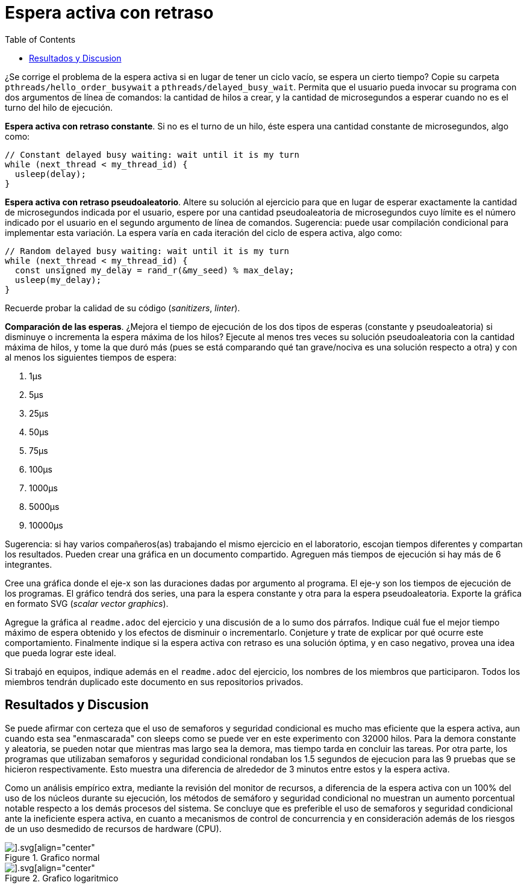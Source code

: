 = Espera activa con retraso
:experimental:
:nofooter:
:source-highlighter: pygments
:stem:
:toc:
:xrefstyle: short


¿Se corrige el problema de la espera activa si en lugar de tener un ciclo vacío, se espera un cierto tiempo? Copie su carpeta `pthreads/hello_order_busywait` a `pthreads/delayed_busy_wait`. Permita que el usuario pueda invocar su programa con dos argumentos de línea de comandos: la cantidad de hilos a crear, y la cantidad de microsegundos a esperar cuando no es el turno del hilo de ejecución.

*Espera activa con retraso constante*. Si no es el turno de un hilo, éste espera una cantidad constante de microsegundos, algo como:

[source,c]
----
// Constant delayed busy waiting: wait until it is my turn
while (next_thread < my_thread_id) {
  usleep(delay);
}
----

*Espera activa con retraso pseudoaleatorio*. Altere su solución al ejercicio para que en lugar de esperar exactamente la cantidad de microsegundos indicada por el usuario, espere por una cantidad pseudoaleatoria de microsegundos cuyo límite es el número indicado por el usuario en el segundo argumento de línea de comandos. Sugerencia: puede usar compilación condicional para implementar esta variación. La espera varía en cada iteración del ciclo de espera activa, algo como:

[source,c]
----
// Random delayed busy waiting: wait until it is my turn
while (next_thread < my_thread_id) {
  const unsigned my_delay = rand_r(&my_seed) % max_delay;
  usleep(my_delay);
}
----

Recuerde probar la calidad de su código (_sanitizers_, _linter_).

*Comparación de las esperas*. ¿Mejora el tiempo de ejecución de los dos tipos de esperas (constante y pseudoaleatoria) si disminuye o incrementa la espera máxima de los hilos? Ejecute al menos tres veces su solución pseudoaleatoria con la cantidad máxima de hilos, y tome la que duró más (pues se está comparando qué tan grave/nociva es una solución respecto a otra) y con al menos los siguientes tiempos de espera:

. 1µs
. 5µs
. 25µs
. 50µs
. 75µs
. 100µs
. 1000µs
. 5000µs
. 10000µs

Sugerencia: si hay varios compañeros(as) trabajando el mismo ejercicio en el laboratorio, escojan tiempos diferentes y compartan los resultados. Pueden crear una gráfica en un documento compartido. Agreguen más tiempos de ejecución si hay más de 6 integrantes.

Cree una gráfica donde el eje-x son las duraciones dadas por argumento al programa. El eje-y son los tiempos de ejecución de los programas. El gráfico tendrá dos series, una para la espera constante y otra para la espera pseudoaleatoria. Exporte la gráfica en formato SVG (_scalar vector graphics_).

Agregue la gráfica al `readme.adoc` del ejercicio y una discusión de a lo sumo dos párrafos. Indique cuál fue el mejor tiempo máximo de espera obtenido y los efectos de disminuir o incrementarlo. Conjeture y trate de explicar por qué ocurre este comportamiento. Finalmente indique si la espera activa con retraso es una solución óptima, y en caso negativo, provea una idea que pueda lograr este ideal.

Si trabajó en equipos, indique además en el `readme.adoc` del ejercicio, los nombres de los miembros que participaron. Todos los miembros tendrán duplicado este documento en sus repositorios privados.

== Resultados y Discusion
Se puede afirmar con certeza que el uso de semaforos y seguridad condicional es mucho mas eficiente que la espera activa, aun cuando esta sea "enmascarada" con sleeps como se puede ver en este experimento con 32000 hilos. Para la demora constante y aleatoria, se pueden notar que mientras mas largo sea la demora, mas tiempo tarda en concluir las tareas. Por otra parte, los programas que utilizaban semaforos y seguridad condicional rondaban los 1.5 segundos de ejecucion para las 9 pruebas que se hicieron respectivamente. Esto muestra una diferencia de alrededor de 3 minutos entre estos y la espera activa. 

Como un análisis empírico extra, mediante la revisión del monitor de recursos, a diferencia de la espera activa con un 100% del uso de los núcleos durante su ejecución, los métodos de semáforo y seguridad condicional no muestran un aumento porcentual notable respecto a los demás procesos del sistema. Se concluye que es preferible el uso de semaforos y seguridad condicional ante la ineficiente espera activa, en cuanto a mecanismos de control de concurrencia y en consideración además de los riesgos de un uso desmedido de recursos de hardware (CPU).

[#graph]
.Grafico normal
image::graphs/comparison_graph.svg[].svg[align="center"]


[#graph_log]
.Grafico logaritmico
image::graphs/comparison_graph_log.svg[].svg[align="center"]